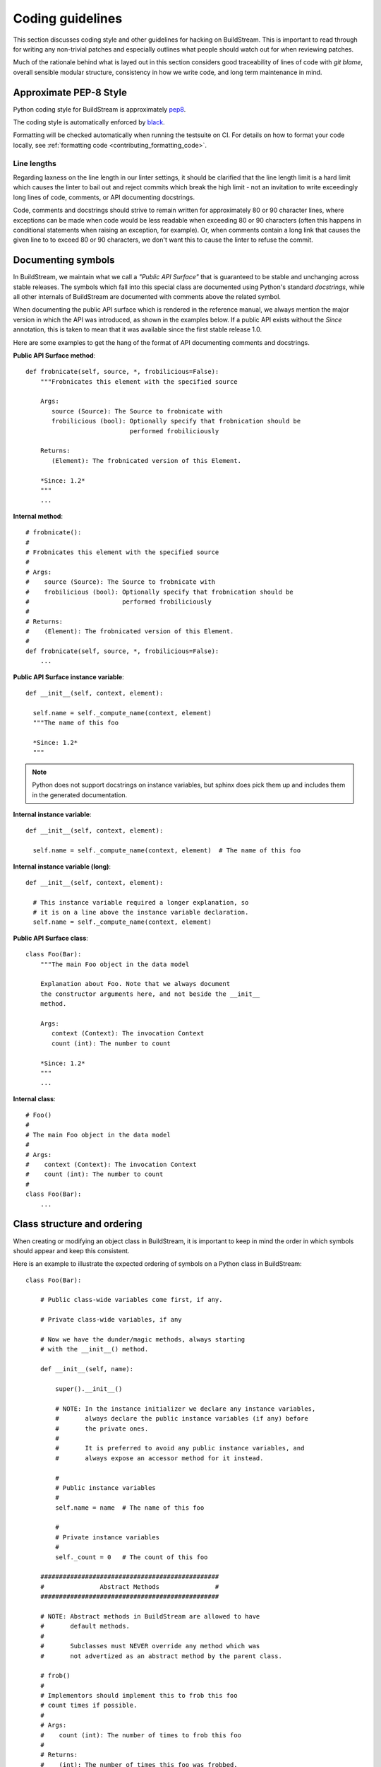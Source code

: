 

.. _coding_guidelines:

Coding guidelines
-----------------
This section discusses coding style and other guidelines for hacking
on BuildStream. This is important to read through for writing any non-trivial
patches and especially outlines what people should watch out for when
reviewing patches.

Much of the rationale behind what is layed out in this section considers
good traceability of lines of code with *git blame*, overall sensible
modular structure, consistency in how we write code, and long term maintenance
in mind.


Approximate PEP-8 Style
~~~~~~~~~~~~~~~~~~~~~~~
Python coding style for BuildStream is approximately `pep8 <https://www.python.org/dev/peps/pep-0008/>`_.

The coding style is automatically enforced by `black <https://black.readthedocs.io/en/stable/>`_.

Formatting will be checked automatically when running the testsuite on CI. For
details on how to format your code locally, see :ref:`formatting code <contributing_formatting_code>`.


Line lengths
''''''''''''
Regarding laxness on the line length in our linter settings, it should be clarified
that the line length limit is a hard limit which causes the linter to bail out
and reject commits which break the high limit - not an invitation to write exceedingly
long lines of code, comments, or API documenting docstrings.

Code, comments and docstrings should strive to remain written for approximately 80
or 90 character lines, where exceptions can be made when code would be less readable
when exceeding 80 or 90 characters (often this happens in conditional statements
when raising an exception, for example). Or, when comments contain a long link that
causes the given line to to exceed 80 or 90 characters, we don't want this to cause
the linter to refuse the commit.


.. _contributing_documenting_symbols:

Documenting symbols
~~~~~~~~~~~~~~~~~~~
In BuildStream, we maintain what we call a *"Public API Surface"* that
is guaranteed to be stable and unchanging across stable releases. The
symbols which fall into this special class are documented using Python's
standard *docstrings*, while all other internals of BuildStream are documented
with comments above the related symbol.

When documenting the public API surface which is rendered in the reference
manual, we always mention the major version in which the API was introduced,
as shown in the examples below. If a public API exists without the *Since*
annotation, this is taken to mean that it was available since the first stable
release 1.0.

Here are some examples to get the hang of the format of API documenting
comments and docstrings.

**Public API Surface method**::

  def frobnicate(self, source, *, frobilicious=False):
      """Frobnicates this element with the specified source

      Args:
         source (Source): The Source to frobnicate with
         frobilicious (bool): Optionally specify that frobnication should be
                              performed frobiliciously

      Returns:
         (Element): The frobnicated version of this Element.

      *Since: 1.2*
      """
      ...

**Internal method**::

  # frobnicate():
  #
  # Frobnicates this element with the specified source
  #
  # Args:
  #    source (Source): The Source to frobnicate with
  #    frobilicious (bool): Optionally specify that frobnication should be
  #                         performed frobiliciously
  #
  # Returns:
  #    (Element): The frobnicated version of this Element.
  #
  def frobnicate(self, source, *, frobilicious=False):
      ...

**Public API Surface instance variable**::

  def __init__(self, context, element):

    self.name = self._compute_name(context, element)
    """The name of this foo

    *Since: 1.2*
    """

.. note::

   Python does not support docstrings on instance variables, but sphinx does
   pick them up and includes them in the generated documentation.

**Internal instance variable**::

  def __init__(self, context, element):

    self.name = self._compute_name(context, element)  # The name of this foo

**Internal instance variable (long)**::

  def __init__(self, context, element):

    # This instance variable required a longer explanation, so
    # it is on a line above the instance variable declaration.
    self.name = self._compute_name(context, element)


**Public API Surface class**::

  class Foo(Bar):
      """The main Foo object in the data model

      Explanation about Foo. Note that we always document
      the constructor arguments here, and not beside the __init__
      method.

      Args:
         context (Context): The invocation Context
         count (int): The number to count

      *Since: 1.2*
      """
      ...

**Internal class**::

  # Foo()
  #
  # The main Foo object in the data model
  #
  # Args:
  #    context (Context): The invocation Context
  #    count (int): The number to count
  #
  class Foo(Bar):
      ...


.. _contributing_class_order:

Class structure and ordering
~~~~~~~~~~~~~~~~~~~~~~~~~~~~
When creating or modifying an object class in BuildStream, it is
important to keep in mind the order in which symbols should appear
and keep this consistent.

Here is an example to illustrate the expected ordering of symbols
on a Python class in BuildStream::

  class Foo(Bar):

      # Public class-wide variables come first, if any.

      # Private class-wide variables, if any

      # Now we have the dunder/magic methods, always starting
      # with the __init__() method.

      def __init__(self, name):

          super().__init__()

          # NOTE: In the instance initializer we declare any instance variables,
          #       always declare the public instance variables (if any) before
          #       the private ones.
          #
          #       It is preferred to avoid any public instance variables, and
          #       always expose an accessor method for it instead.

          #
          # Public instance variables
          #
          self.name = name  # The name of this foo

          #
          # Private instance variables
          #
          self._count = 0   # The count of this foo

      ################################################
      #               Abstract Methods               #
      ################################################

      # NOTE: Abstract methods in BuildStream are allowed to have
      #       default methods.
      #
      #       Subclasses must NEVER override any method which was
      #       not advertized as an abstract method by the parent class.

      # frob()
      #
      # Implementors should implement this to frob this foo
      # count times if possible.
      #
      # Args:
      #    count (int): The number of times to frob this foo
      #
      # Returns:
      #    (int): The number of times this foo was frobbed.
      #
      # Raises:
      #    (FooError): Implementors are expected to raise this error
      #
      def frob(self, count):

          #
          # An abstract method in BuildStream is allowed to have
          # a default implementation.
          #
          self._count = self._do_frobbing(count)

          return self._count

      ################################################
      #     Implementation of abstract methods       #
      ################################################

      # NOTE: Implementations of abstract methods defined by
      #       the parent class should NEVER document the API
      #       here redundantly.

      def frobbish(self):
         #
         # Implementation of the "frobbish" abstract method
         # defined by the parent Bar class.
         #
         return True

      ################################################
      #                 Public Methods               #
      ################################################

      # NOTE: Public methods here are the ones which are expected
      #       to be called from outside of this class.
      #
      #       These, along with any abstract methods, usually
      #       constitute the API surface of this class.

      # frobnicate()
      #
      # Perform the frobnication process on this Foo
      #
      # Raises:
      #    (FrobError): In the case that a frobnication error was
      #                 encountered
      #
      def frobnicate(self):
          frobnicator.frobnicate(self)

      # set_count()
      #
      # Sets the count of this foo
      #
      # Args:
      #    count (int): The new count to set
      #
      def set_count(self, count):

          self._count = count

      # get_count()
      #
      # Accessor for the count value of this foo.
      #
      # Returns:
      #    (int): The count of this foo
      #
      def get_count(self, count):

          return self._count

      ################################################
      #                 Private Methods              #
      ################################################

      # NOTE: Private methods are the ones which are internal
      #       implementation details of this class.
      #
      #       Even though these are private implementation
      #       details, they still MUST have API documenting
      #       comments on them.

      # _do_frobbing()
      #
      # Does the actual frobbing
      #
      # Args:
      #    count (int): The number of times to frob this foo
      #
      # Returns:
      #    (int): The number of times this foo was frobbed.
      #
      def self._do_frobbing(self, count):
          return count


.. _contributing_public_and_private:

Public and private symbols
~~~~~~~~~~~~~~~~~~~~~~~~~~
BuildStream mostly follows the PEP-8 for defining *public* and *private* symbols
for any given class, with some deviations. Please read the `section on inheritance
<https://www.python.org/dev/peps/pep-0008/#designing-for-inheritance>`_ for
reference on how the PEP-8 defines public and non-public.

* A *public* symbol is any symbol which you expect to be used by clients
  of your class or module within BuildStream.

  Public symbols are written without any leading underscores.

* A *private* symbol is any symbol which is entirely internal to your class
  or module within BuildStream. These symbols cannot ever be accessed by
  external clients or modules.

  A private symbol must be denoted by a leading underscore.

* When a class can have subclasses, then private symbols should be denoted
  by two leading underscores. For example, the ``Sandbox`` or ``Platform``
  classes which have various implementations, or the ``Element`` and ``Source``
  classes which plugins derive from.

  The double leading underscore naming convention invokes Python's name
  mangling algorithm which helps prevent namespace collisions in the case
  that subclasses might have a private symbol with the same name.

In BuildStream, we have what we call a *"Public API Surface"*, as previously
mentioned in :ref:`contributing_documenting_symbols`. In the :ref:`next section
<contributing_public_api_surface>` we will discuss the *"Public API Surface"* and
outline the exceptions to the rules discussed here.


.. _contributing_public_api_surface:

Public API surface
~~~~~~~~~~~~~~~~~~
BuildStream exposes what we call a *"Public API Surface"* which is stable
and unchanging. This is for the sake of stability of the interfaces which
plugins use, so it can also be referred to as the *"Plugin facing API"*.

Any symbols which are a part of the *"Public API Surface*" are never allowed
to change once they have landed in a stable release version of BuildStream. As
such, we aim to keep the *"Public API Surface"* as small as possible at all
times, and never expose any internal details to plugins inadvertently.

One problem which arises from this is that we end up having symbols
which are *public* according to the :ref:`rules discussed in the previous section
<contributing_public_and_private>`, but must be hidden away from the
*"Public API Surface"*. For example, BuildStream internal classes need
to invoke methods on the ``Element`` and ``Source`` classes, whereas these
methods need to be hidden from the *"Public API Surface"*.

This is where BuildStream deviates from the PEP-8 standard for public
and private symbol naming.

In order to disambiguate between:

* Symbols which are publicly accessible details of the ``Element`` class, can
  be accessed by BuildStream internals, but must remain hidden from the
  *"Public API Surface"*.

* Symbols which are private to the ``Element`` class, and cannot be accessed
  from outside of the ``Element`` class at all.

We denote the former category of symbols with only a single underscore, and the latter
category of symbols with a double underscore. We often refer to this distinction
as *"API Private"* (the former category) and *"Local Private"* (the latter category).

Classes which are a part of the *"Public API Surface"* and require this disambiguation
were not discussed in :ref:`the class ordering section <contributing_class_order>`, for
these classes, the *"API Private"* symbols always come **before** the *"Local Private"*
symbols in the class declaration.

Modules which are not a part of the *"Public API Surface"* have their Python files
prefixed with a single underscore, and are not imported in BuildStream's the master
``__init__.py`` which is used by plugins.

.. note::

   The ``utils.py`` module is public and exposes a handful of utility functions,
   however many of the functions it provides are *"API Private"*.

   In this case, the *"API Private"* functions are prefixed with a single underscore.

Any objects which are a part of the *"Public API Surface"* should be exposed via the
toplevel ``__init__.py`` of the ``buildstream`` package.


File naming convention
~~~~~~~~~~~~~~~~~~~~~~
With the exception of a few helper objects and data structures, we structure
the code in BuildStream such that every filename is named after the object it
implements. E.g. The ``Project`` object is implemented in ``_project.py``, the
``Context`` object in ``_context.py``, the base ``Element`` class in ``element.py``,
etc.

As mentioned in the previous section, objects which are not a part of the
:ref:`public, plugin facing API surface <contributing_public_api_surface>` have their
filenames prefixed with a leading underscore (like ``_context.py`` and ``_project.py``
in the examples above).

When an object name has multiple words in it, e.g. ``ArtifactCache``, then the
resulting file is named all in lower case without any underscore to separate
words. In the case of ``ArtifactCache``, the filename implementing this object
is found at ``_artifactcache/artifactcache.py``.


Imports
~~~~~~~
Module imports inside BuildStream are done with relative ``.`` notation:

**Good**::

  from ._context import Context

**Bad**::

  from buildstream._context import Context

The exception to the above rule is when authoring plugins,
plugins do not reside in the same namespace so they must
address buildstream in the imports.

An element plugin will derive from Element by importing::

  from buildstream import Element

When importing utilities specifically, don't import function names
from there, instead import the module itself::

  from . import utils

This makes things clear when reading code that said functions
are not defined in the same file but come from utils.py for example.


.. _contributing_instance_variables:

Instance variables
~~~~~~~~~~~~~~~~~~
It is preferred that all instance state variables be declared as :ref:`private symbols
<contributing_public_and_private>`, however in some cases, especially when the state
is immutable for the object's life time (like an ``Element`` name for example), it
is acceptable to save some typing by using a publicly accessible instance variable.

It is never acceptable to modify the value of an instance variable from outside
of the declaring class, even if the variable is *public*. In other words, the class
which exposes an instance variable is the only one in control of the value of this
variable.

* If an instance variable is public and must be modified; then it must be
  modified using a :ref:`mutator <contributing_accessor_mutator>`.

* Ideally for better encapsulation, all object state is declared as
  :ref:`private instance variables <contributing_public_and_private>` and can
  only be accessed by external classes via public :ref:`accessors and mutators
  <contributing_accessor_mutator>`.

.. note::

   In some cases, we may use small data structures declared as objects for the sake
   of better readability, where the object class itself has no real supporting code.

   In these exceptions, it can be acceptable to modify the instance variables
   of these objects directly, unless they are otherwise documented to be immutable.


.. _contributing_accessor_mutator:

Accessors and mutators
~~~~~~~~~~~~~~~~~~~~~~
An accessor and mutator, are methods defined on the object class to access (get)
or mutate (set) a value owned by the declaring class, respectively.

An accessor might derive the returned value from one or more of its components,
and a mutator might have side effects, or delegate the mutation to a component.

Accessors and mutators are always :ref:`public <contributing_public_and_private>`
(even if they might have a single leading underscore and are considered
:ref:`API Private <contributing_public_api_surface>`), as their purpose is to
enforce encapsulation with regards to any accesses to the state which is owned
by the declaring class.

Accessors and mutators are functions prefixed with ``get_`` and ``set_``
respectively, e.g.::

  class Foo():

      def __init__(self):

          # Declare some internal state
          self._count = 0

      # get_count()
      #
      # Gets the count of this Foo.
      #
      # Returns:
      #    (int): The current count of this Foo
      #
      def get_foo(self):
          return self._count

      # set_count()
      #
      # Sets the count of this Foo.
      #
      # Args:
      #    count (int): The new count for this Foo
      #
      def set_foo(self, count):
          self._count = count

.. attention::

   We are aware that Python offers a facility for accessors and
   mutators using the ``@property`` decorator instead. Do not use
   the ``@property`` decorator.

   The decision to use explicitly defined functions instead of the
   ``@property`` decorator is rather arbitrary, there is not much
   technical merit to preferring one technique over the other.
   However as :ref:`discussed below <contributing_always_consistent>`,
   it is of the utmost importance that we do not mix both techniques
   in the same codebase.


.. _contributing_abstract_methods:

Abstract methods
~~~~~~~~~~~~~~~~
In BuildStream, an *"Abstract Method"* is a bit of a misnomer and does
not match up to how Python defines abstract methods, we need to seek out
a new nomenclature to refer to these methods.

In Python, an *"Abstract Method"* is a method which **must** be
implemented by a subclass, whereas all methods in Python can be
overridden.

In BuildStream, we use the term *"Abstract Method"*, to refer to
a method which **can** be overridden by a subclass, whereas it
is **illegal** to override any other method.

* Abstract methods are allowed to have default implementations.

* Subclasses are not allowed to redefine the calling signature
  of an abstract method, or redefine the API contract in any way.

* Subclasses are not allowed to override any other methods.

The key here is that in BuildStream, we consider it unacceptable
that a subclass overrides a method of its parent class unless
the said parent class has explicitly given permission to subclasses
to do so, and outlined the API contract for this purpose. No surprises
are allowed.


Error handling
~~~~~~~~~~~~~~
In BuildStream, all non recoverable errors are expressed via
subclasses of the ``BstError`` exception.

This exception is handled deep in the core in a few places, and
it is rarely necessary to handle a ``BstError``.


Raising exceptions
''''''''''''''''''
When writing code in the BuildStream core, ensure that all system
calls and third party library calls are wrapped in a ``try:`` block,
and raise a descriptive ``BstError`` of the appropriate class explaining
what exactly failed.

Ensure that the original system call error is formatted into your new
exception, and that you use the Python ``from`` semantic to retain the
original call trace, example::

  try:
      os.utime(self._refpath(ref))
  except FileNotFoundError as e:
      raise ArtifactError("Attempt to access unavailable artifact: {}".format(e)) from e


Enhancing exceptions
''''''''''''''''''''
Sometimes the ``BstError`` originates from a lower level component,
and the code segment which raised the exception did not have enough context
to create a complete, informative summary of the error for the user.

In these cases it is necessary to handle the error and raise a new
one, e.g.::

  try:
      extracted_artifact = self._artifacts.extract(self, cache_key)
  except ArtifactError as e:
      raise ElementError("Failed to extract {} while checking out {}: {}"
                         .format(cache_key, self.name, e)) from e


Programming errors
''''''''''''''''''
Sometimes you are writing code and have detected an unexpected condition,
or a broken invariant for which the code cannot be prepared to handle
gracefully.

In these cases, do **not** raise any of the ``BstError`` class exceptions.

Instead, use the ``assert`` statement, e.g.::

  assert not utils._is_job_process(), \
      "Attempted to save workspace configuration from child process"

This will result in a ``BUG`` message with the stack trace included being
logged and reported in the frontend.


BstError parameters
'''''''''''''''''''
When raising ``BstError`` class exceptions, there are some common properties
which can be useful to know about:

* **message:** The brief human readable error, will be formatted on one line in the frontend.

* **detail:** An optional detailed human readable message to accompany the **message** summary
  of the error. This is often used to recommend the user some course of action, or to provide
  additional context about the error.

* **temporary:** Some errors are allowed to be *temporary*, this attribute is only
  observed from child processes which fail in a temporary way. This distinction
  is used to determine whether the task should be *retried* or not. An error is usually
  only a *temporary* error if the cause of the error was a network timeout.

* **reason:** A machine readable identifier for the error. This is used for the purpose
  of regression testing, such that we check that BuildStream has errored out for the
  expected reason in a given failure mode.


Documenting Exceptions
''''''''''''''''''''''
We have already seen :ref:`some examples <contributing_class_order>` of how
exceptions are documented in API documenting comments, but this is worth some
additional disambiguation.

* Only document the exceptions which are raised directly by the function in question.
  It is otherwise nearly impossible to keep track of what exceptions *might* be raised
  indirectly by calling the given function.

* For a regular public or private method, your audience is a caller of the function;
  document the exception in terms of what exception might be raised as a result of
  calling this method.

* For an :ref:`abstract method <contributing_abstract_methods>`, your audience is the
  implementor of the method in a subclass; document the exception in terms of what
  exception is prescribed for the implementing class to raise.


.. _contributing_always_consistent:

Always be consistent
~~~~~~~~~~~~~~~~~~~~
There are various ways to define functions and classes in Python,
which has evolved with various features over time.

In BuildStream, we may not have leveraged all of the nice features
we could have, that is okay, and where it does not break API, we
can consider changing it.

Even if you know there is a *better* way to do a given thing in
Python when compared to the way we do it in BuildStream, *do not do it*.

Consistency of how we do things in the codebase is more important
than the actual way in which things are done, always.

Instead, if you like a certain Python feature and think the BuildStream
codebase should use it, then propose your change on the `mailing list
<https://mail.gnome.org/mailman/listinfo/buildstream-list>`_. Chances
are that we will reach agreement to use your preferred approach, and
in that case, it will be important to apply the change unilaterally
across the entire codebase, such that we continue to have a consistent
codebase.


Avoid tail calling
~~~~~~~~~~~~~~~~~~
With the exception of tail calling with simple functions from
the standard Python library, such as splitting and joining lines
of text and encoding/decoding text; always avoid tail calling.

**Good**::

  # Variables that we will need declared up top
  context = self._get_context()
  workspaces = context.get_workspaces()

  ...

  # Saving the workspace configuration
  workspaces.save_config()

**Bad**::

  # Saving the workspace configuration
  self._get_context().get_workspaces().save_config()

**Acceptable**::

  # Decode the raw text loaded from a log file for display,
  # join them into a single utf-8 string and strip away any
  # trailing whitespace.
  return '\n'.join([line.decode('utf-8') for line in lines]).rstrip()

When you need to obtain a delegate object via an accessor function,
either do it at the beginning of the function, or at the beginning
of a code block within the function that will use that object.

There are several reasons for this convention:

* When observing a stack trace, it is always faster and easier to
  determine what went wrong when all statements are on separate lines.

* We always want individual lines to trace back to their origin as
  much as possible for the purpose of tracing the history of code
  with *git blame*.

  One day, you might need the ``Context`` or ``Workspaces`` object
  in the same function for another reason, at which point it will
  be unacceptable to leave the existing line as written, because it
  will introduce a redundant accessor to the same object, so the
  line written as::

    self._get_context().get_workspaces().save_config()

  Will have to change at that point, meaning we lose the valuable
  information of which commit originally introduced this call
  when running *git blame*.

* For similar reasons, we prefer delegate objects be accessed near
  the beginning of a function or code block so that there is less
  chance that this statement will have to move in the future, if
  the same function or code block needs the delegate object for any
  other reason.

  Asides from this, code is generally more legible and uniform when
  variables are declared at the beginning of function blocks.


Vertical stacking of modules
~~~~~~~~~~~~~~~~~~~~~~~~~~~~
For the sake of overall comprehensiveness of the BuildStream
architecture, it is important that we retain vertical stacking
order of the dependencies and knowledge of modules as much as
possible, and avoid any cyclic relationships in modules.

For instance, the ``Source`` objects are owned by ``Element``
objects in the BuildStream data model, and as such the ``Element``
will delegate some activities to the ``Source`` objects in its
possession. The ``Source`` objects should however never call functions
on the ``Element`` object, nor should the ``Source`` object itself
have any understanding of what an ``Element`` is.

If you are implementing a low level utility layer, for example
as a part of the ``YAML`` loading code layers, it can be tempting
to derive context from the higher levels of the codebase which use
these low level utilities, instead of defining properly stand alone
APIs for these utilities to work: Never do this.

Unfortunately, unlike other languages where include files play
a big part in ensuring that it is difficult to make a mess; Python,
allows you to just call methods on arbitrary objects passed through
a function call without having to import the module which defines
those methods - this leads to cyclic dependencies of modules quickly
if the developer does not take special care of ensuring this does not
happen.


Minimize arguments in methods
~~~~~~~~~~~~~~~~~~~~~~~~~~~~~
When creating an object, or adding a new API method to an existing
object, always strive to keep as much context as possible on the
object itself rather than expecting callers of the methods to provide
everything the method needs every time.

If the value or object that is needed in a function call is a constant
for the lifetime of the object which exposes the given method, then
that value or object should be passed in the constructor instead of
via a method call.


Minimize API surfaces
~~~~~~~~~~~~~~~~~~~~~
When creating an object, or adding new functionality in any way,
try to keep the number of :ref:`public, outward facing <contributing_public_and_private>`
symbols to a minimum, this is important for both
:ref:`internal and public, plugin facing API surfaces <contributing_public_api_surface>`.

When anyone visits a file, there are two levels of comprehension:

* What do I need to know in order to *use* this object.

* What do I need to know in order to *modify* this object.

For the former, we want the reader to understand with as little effort
as possible, what the public API contract is for a given object and consequently,
how it is expected to be used. This is also why we
:ref:`order the symbols of a class <contributing_class_order>` in such a way
as to keep all outward facing public API surfaces at the top of the file, so that the
reader never needs to dig deep into the bottom of the file to find something they
might need to use.

For the latter, when it comes to having to modify the file or add functionality,
you want to retain as much freedom as possible to modify internals, while
being sure that nothing external will be affected by internal modifications.
Less client facing API means that you have less surrounding code to modify
when your API changes. Further, ensuring that there is minimal outward facing
API for any module minimizes the complexity for the developer working on
that module, by limiting the considerations needed regarding external side
effects of their modifications to the module.

When modifying a file, one should not have to understand or think too
much about external side effects, when the API surface of the file is
well documented and minimal.

When adding new API to a given object for a new purpose, consider whether
the new API is in any way redundant with other API (should this value now
go into the constructor, since we use it more than once? could this
value be passed along with another function, and the other function renamed,
to better suit the new purposes of this module/object?) and repurpose
the outward facing API of an object as a whole every time.


Avoid transient state on instances
~~~~~~~~~~~~~~~~~~~~~~~~~~~~~~~~~~
At times, it can be tempting to store transient state that is
the result of one operation on an instance, only to be retrieved
later via an accessor function elsewhere.

As a basic rule of thumb, if the value is transient and just the
result of one operation, which needs to be observed directly after
by another code segment, then never store it on the instance.

BuildStream is complicated in the sense that it is multi processed
and it is not always obvious how to pass the transient state around
as a return value or a function parameter. Do not fall prey to this
obstacle and pollute object instances with transient state.

Instead, always refactor the surrounding code so that the value
is propagated to the desired end point via a well defined API, either
by adding new code paths or changing the design such that the
architecture continues to make sense.


Refactor the codebase as needed
~~~~~~~~~~~~~~~~~~~~~~~~~~~~~~~
Especially when implementing features, always move the BuildStream
codebase forward as a whole.

Taking a short cut is alright when prototyping, but circumventing
existing architecture and design to get a feature implemented without
re-designing the surrounding architecture to accommodate the new
feature instead, is never acceptable upstream.

For example, let's say that you have to implement a feature and you've
successfully prototyped it, but it launches a ``Job`` directly from a
``Queue`` implementation to get the feature to work, while the ``Scheduler``
is normally responsible for dispatching ``Jobs`` for the elements on
a ``Queue``. This means that you've proven that your feature can work,
and now it is time to start working on a patch for upstream.

Consider what the scenario is and why you are circumventing the design,
and then redesign the ``Scheduler`` and ``Queue`` objects to accommodate for
the new feature and condition under which you need to dispatch a ``Job``,
or how you can give the ``Queue`` implementation the additional context it
needs.


